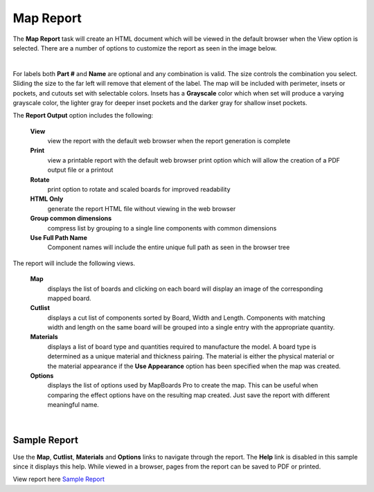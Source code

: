 .. _mapreport-label:

Map Report
**********

The  **Map Report** task will create an HTML document which will be viewed in
the default browser when the View option is selected. There are a number of
options to customize the report as seen in the image below.

.. image:: /_static/images/mapreport.png
    :width: 40 %
    :align: center

|

For labels both  **Part #** and  **Name** are optional and any combination is
valid. The size controls the combination you select. Sliding the size to the
far left will remove that element of the label. The map will be included with
perimeter, insets or pockets, and cutouts set with selectable colors. Insets
has a  **Grayscale** color which when set will produce a varying grayscale
color, the lighter gray for deeper inset pockets and the darker gray for
shallow inset pockets.

The  **Report Output** option includes the following:

    **View**
        view the report with the default web browser when the report
        generation is complete

    **Print**
        view a printable report with the default web browser print option which
        will allow the creation of a PDF output file or a printout

    **Rotate**
        print option to rotate and scaled boards for improved readability

    **HTML Only**
        generate the report HTML file without viewing in the web browser

    **Group common dimensions**
        compress list by grouping to a single line components with common
        dimensions

    **Use Full Path Name**
        Component names will include the entire unique full path as seen in the
        browser tree


The report will include the following views.

    **Map**
        displays the list of boards and clicking on each board will display an
        image of the corresponding mapped board.

    **Cutlist**
        displays a cut list of components sorted by Board, Width and Length.
        Components with matching width and length on the same board will be
        grouped into a single entry with the appropriate quantity.

    **Materials**
        displays a list of board type and quantities required to manufacture
        the model. A board type is determined as a unique material and
        thickness pairing. The material is either the physical material or the
        material appearance if the **Use Appearance** option has been
        specified when the map was created.

    **Options**
        displays the list of options used by MapBoards Pro to create the map.
        This can be useful when comparing the effect options have on the
        resulting map created. Just save the report with different meaningful
        name.

|



.. _samplereport-label:

Sample Report
~~~~~~~~~~~~~


Use the  **Map**,  **Cutlist**,  **Materials** and  **Options** links to
navigate through the report. The  **Help** link is disabled in this sample
since it displays this help. While viewed in a browser, pages from the report
can be saved to PDF or printed.

View report here `Sample Report <https://icarussoftlandings.com/app/docs/reportsample/>`__

